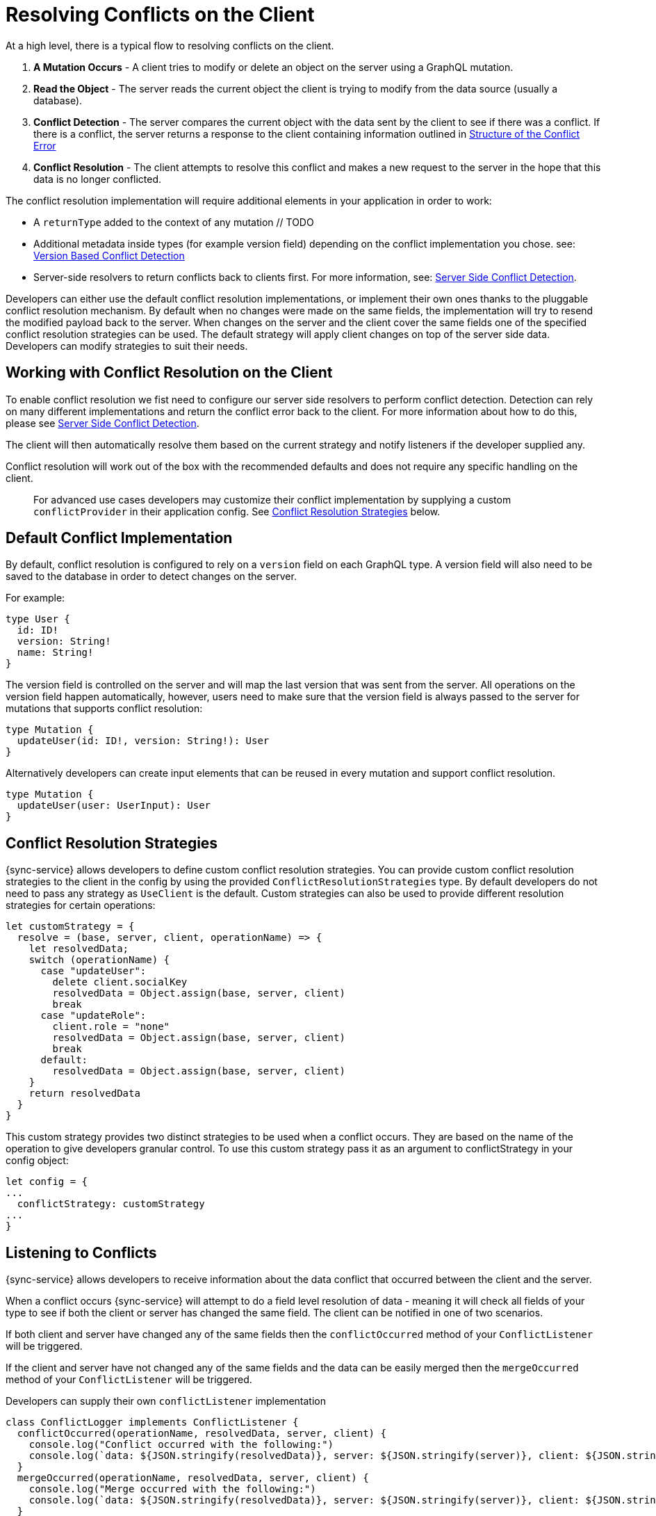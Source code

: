 = Resolving Conflicts on the Client

At a high level, there is a typical flow to resolving conflicts on the client.

. *A Mutation Occurs* - A client tries to modify or delete an object on the server using a GraphQL mutation.
. *Read the Object* - The server reads the current object the client is trying to modify from the data source (usually a database).
. *Conflict Detection* - The server compares the current object with the data sent by the client to see if there was a conflict. If there is a conflict, the server returns a response to the client containing information outlined in <<#error-structure, Structure of the Conflict Error>>
. *Conflict Resolution* - The client attempts to resolve this conflict and makes a new request to the server in the hope that this data is no longer conflicted.

The conflict resolution implementation will require additional elements in your application in order to work:

- A `returnType` added to the context of any mutation // TODO
- Additional metadata inside types (for example version field) depending on the conflict implementation you chose. see: <<#version-based-conflict, Version Based Conflict Detection>>
- Server-side resolvers to return conflicts back to clients first. For more information, see: <<#conflict-resolution-{context}, Server Side Conflict Detection>>.

Developers can either use the default conflict resolution implementations, or implement their own ones thanks to the pluggable conflict resolution mechanism. By default when no changes were made on the same fields, the implementation will try to resend the modified payload back to the server. When changes on the server and the client cover the same fields one of the specified conflict resolution strategies can be used. The default strategy will apply client changes on top of the server side data. Developers can modify strategies to suit their needs.

== Working with Conflict Resolution on the Client

To enable conflict resolution we fist need to configure our server side resolvers to perform conflict detection. Detection can rely on many different implementations and return the conflict error back to the client. For more information about how to do this, please see <<#conflict-resolution-{context}, Server Side Conflict Detection>>.

The client will then automatically resolve them based on the current strategy and notify listeners if the developer supplied any.

Conflict resolution will work out of the box with the recommended defaults and does not require any specific handling on the client.

> For advanced use cases developers may customize their conflict implementation by supplying a custom `conflictProvider` in their application config. See <<#conflict-resolution-strategies,Conflict Resolution Strategies>> below.

== Default Conflict Implementation

By default, conflict resolution is configured to rely on a `version` field on each GraphQL type. A version field will also need to be saved to the database in order to detect changes on the server.

For example:

[source,javascript]
----
type User {
  id: ID!
  version: String!
  name: String!
}
----

The version field is controlled on the server and will map the last version that was sent from the server. All operations on the version field happen automatically, however, users need to make sure that the version field is always passed to the server for mutations that supports conflict resolution:

[source,javascript]
----
type Mutation {
  updateUser(id: ID!, version: String!): User
}
----

Alternatively developers can create input elements that can be reused in every mutation and support conflict resolution.

[source,javascript]
----
type Mutation {
  updateUser(user: UserInput): User
}
----

[#conflict-resolution-strategies]
== Conflict Resolution Strategies

{sync-service} allows developers to define custom conflict resolution strategies. You can provide custom conflict resolution strategies to the client in the config by using the provided `ConflictResolutionStrategies` type. By default developers do not need to pass any strategy as `UseClient` is the default. Custom strategies can also be used to provide different resolution strategies for certain operations:

[source,javascript]
----
let customStrategy = {
  resolve = (base, server, client, operationName) => {
    let resolvedData;
    switch (operationName) {
      case "updateUser":
        delete client.socialKey
        resolvedData = Object.assign(base, server, client)
        break
      case "updateRole":
        client.role = "none"
        resolvedData = Object.assign(base, server, client)
        break
      default:
        resolvedData = Object.assign(base, server, client)
    }
    return resolvedData
  }
}
----

This custom strategy provides two distinct strategies to be used when a conflict occurs. They are based on the name of the operation to give developers granular control. To use this custom strategy pass it as an argument to conflictStrategy in your config object:

[source,javascript]
----
let config = {
...
  conflictStrategy: customStrategy
...
}
----

== Listening to Conflicts

{sync-service} allows developers to receive information about the data conflict that occurred between the client and the server.

When a conflict occurs {sync-service} will attempt to do a field level resolution of data - meaning it will check all fields of your type to see if both the client or server has changed the same field. The client can be notified in one of two scenarios.

If both client and server have changed any of the same fields then the `conflictOccurred` method of your `ConflictListener` will be triggered.

If the client and server have not changed any of the same fields and the data can be easily merged then the `mergeOccurred` method of your `ConflictListener` will be triggered.

Developers can supply their own `conflictListener` implementation

[source,javascript]
----
class ConflictLogger implements ConflictListener {
  conflictOccurred(operationName, resolvedData, server, client) {
    console.log("Conflict occurred with the following:")
    console.log(`data: ${JSON.stringify(resolvedData)}, server: ${JSON.stringify(server)}, client: ${JSON.stringify(client)}, operation:  ${JSON.stringify(operationName)}`);
  }
  mergeOccurred(operationName, resolvedData, server, client) {
    console.log("Merge occurred with the following:")
    console.log(`data: ${JSON.stringify(resolvedData)}, server: ${JSON.stringify(server)}, client: ${JSON.stringify(client)}, operation:  ${JSON.stringify(operationName)}`);
  }
}

let config = {
...
  conflictListener: new ConflictLogger()
...
}
----

== Pre-Conflict Errors

{sync-service} provides a mechanism for developers to check for a 'pre-conflict' before a mutation occurs. It does this out of the box by checking whether or not the data being sent conflicts locally. This happens when a mutation (or the act of creating a mutation) is initiated and before being sent new data arrives via subscriptions.

An example of when this is useful could be when a user performs the following actions:

. Open a form on their device
. Begin working on the pre-populated data on this form
. Whilst working the client receives new data from the server via subscriptions
. The client is now conflicted but the user is unaware.
. When the user presses submit {sync-service} notices that their data is conflicted and provides the developer with a way to warn the user.

To use this feature, and therefore potentially save unecessary round-trips to the server with data which is definitely conflicted, developers can make use of the error returned by {sync-service}. An example of how developers can use this error can be seen below.

[source,javascript]
----
return client.offlineMutation({
  ...
}).then(result => {
  // handle the result
}).catch(error => {
  if (error.networkError && error.networkError.localConflict) {
    // handle pre-conflict here by potentially
    // providing an alert with a chance to update data before pressing send again
  }
})
----